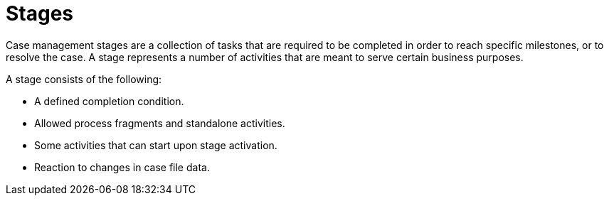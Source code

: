 = Stages

Case management stages are a collection of tasks that are required to be completed in order to reach specific milestones, or to resolve the case. A stage represents a number of activities that are meant to serve certain business purposes. 

A stage consists of the following:

* A defined completion condition.
* Allowed process fragments and standalone activities.
* Some activities that can start upon stage activation.
* Reaction to changes in case file data.

